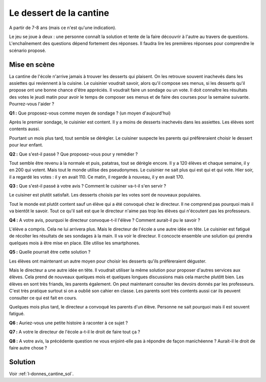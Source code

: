 
.. issue.

.. index:: cantine, like, facebook, smartphone, sondage, droit, énoncé, Dunkerque 2015-03-25

.. _l-donnes_cantine:

Le dessert de la cantine
========================

A partir de 7-8 ans (mais ce n'est qu'une indication).


Le jeu se joue à deux : une personne connaît la solution et tente
de la faire découvrir à l'autre au travers de questions.
L'enchaînement des questions dépend fortement des réponses.
Il faudra lire les premières réponses pour comprendre le scénario proposé.


Mise en scène
-------------

La cantine de l'école n'arrive jamais à trouver les desserts qui plaisent.
On les retrouve souvent inachevés dans les assiettes qui reviennent à la cuisine.
Le cuisinier voudrait savoir, alors qu'il
compose ses menus, si les desserts qu'il propose ont une bonne chance d'être appréciés.
Il voudrait faire un sondage ou un vote.
Il doit connaître les résultats des votes le jeudi matin pour avoir le temps
de composer ses menus et de faire des courses pour la semaine suivante.
Pourrez-vous l'aider ?

**Q1 :** Que proposez-vous comme moyen de sondage ? (un moyen d'aujourd'hui)

Après le premier sondage, le cuisinier est content. Il y a moins de desserts inachevés 
dans les assiettes. Les élèves sont contents aussi. 

Pourtant un mois plus tard,
tout semble se dérègler. Le cuisiner suspecte les parents
qui préfèreraient choisir le dessert pour leur enfant.

**Q2 :** Que s'est-il passé ? Que proposez-vous pour y remédier ?

Tout semble être revenu à la normale et puis, patatras, tout se
dérègle encore. Il y a 120 élèves et chaque semaine, il y en 200 qui votent.
Mais tout le monde utilise des pseudonymes. Le cuisinier ne sait plus qui est
qui et qui vote. Hier soir, il a regardé les votes : il y en avait 110. Ce matin,
il regarde à nouveau, il y en avait 170.

**Q3 :** Que s'est-il passé à votre avis ? Comment le cuisiner va-t-il s'en servir ?

Le cuisiner est plutôt satisfait. Les desserts choisis par les votes sont de nouveaux populaires. 


Tout le monde est plutôt content sauf un élève qui a été convoqué chez le directeur.
Il ne comprend pas pourquoi mais il va bientôt le savoir.
Tout ce qu'il sait est que le directeur n'aime pas trop les élèves qui n'écoutent 
pas les professeurs.

**Q4 :** A votre avis, pourquoi le directeur convoque-t-il l'élève ? Comment aurait-il pu le savoir ?

L'élève a compris. Cela ne lui arrivera plus. Mais le directeur de l'école a une autre
idée en tête. Le cuisinier est fatigué de récolter les résultats de ses sondages à la main.
Il va voir le directeur. Il concocte ensemble une solution qui prendra
quelques mois à être mise en place. Elle utilise les smartphones.

**Q5 :** Quelle pourrait être cette solution ?

Les élèves ont maintenant un autre moyen pour choisir les desserts
qu'ils préfèreraient déguster.

Mais le directeur a une autre idée en tête.
Il voudrait utiliser la même solution pour proposer d'autres services aux élèves.
Cela prend de nouveaux quelques mois et quelques longues discussions mais 
cela marche plutôtt bien. Les élèves en sont très friands, les parents également. 
On peut maintenant consulter
les devoirs donnés par les professeurs. C'est très pratique surtout
si on a oublié son cahier en classe. Les parents sont très contents aussi car ils
peuvent consulter ce qui est fait en cours.

Quelques mois plus tard, le directeur a convoqué les parents d'un élève. 
Personne ne sait pourquoi mais il est souvent fatigué.

**Q6 :** Auriez-vous une petite histoire à raconter à ce sujet ?

**Q7 :** A votre le directeur de l'école a-t-il le droit de faire tout ça ?

**Q8 :** A votre avis, la précédente question ne vous enjoint-elle pas à répondre
de façon manichéenne ? Aurait-il le droit de faire autre chose ?


Solution
--------

Voir :ref:`l-donnes_cantine_sol`.

